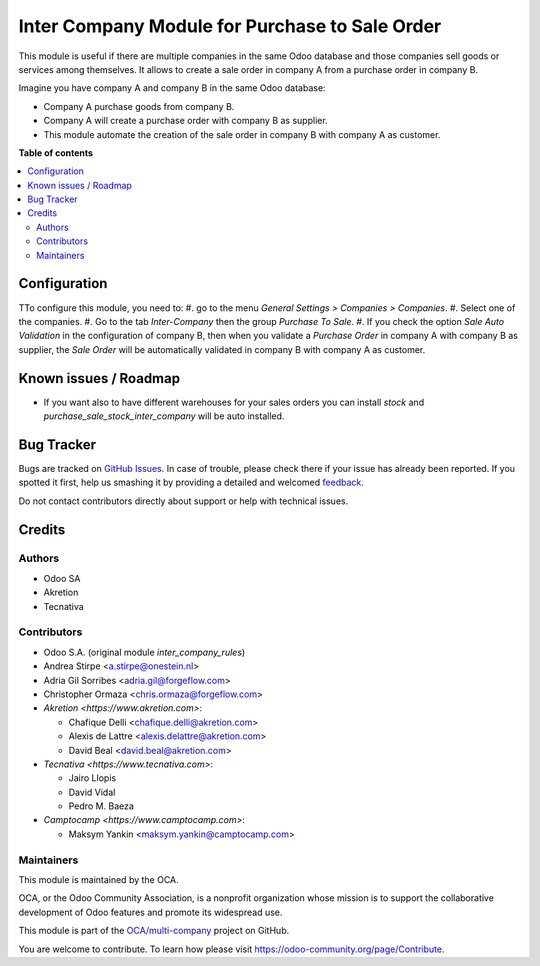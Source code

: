 ===============================================
Inter Company Module for Purchase to Sale Order
===============================================

.. !!!!!!!!!!!!!!!!!!!!!!!!!!!!!!!!!!!!!!!!!!!!!!!!!!!!
   !! This file is generated by oca-gen-addon-readme !!
   !! changes will be overwritten.                   !!
   !!!!!!!!!!!!!!!!!!!!!!!!!!!!!!!!!!!!!!!!!!!!!!!!!!!!

.. |badge1| image:: https://img.shields.io/badge/maturity-Beta-yellow.png
    :target: https://odoo-community.org/page/development-status
    :alt: Beta
.. |badge2| image:: https://img.shields.io/badge/licence-AGPL--3-blue.png
    :target: http://www.gnu.org/licenses/agpl-3.0-standalone.html
    :alt: License: AGPL-3
.. |badge3| image:: https://img.shields.io/badge/github-OCA%2Fmulti--company-lightgray.png?logo=github
    :target: https://github.com/OCA/multi-company/tree/15.0/purchase_sale_inter_company
    :alt: OCA/multi-company
.. |badge4| image:: https://img.shields.io/badge/weblate-Translate%20me-F47D42.png
    :target: https://translation.odoo-community.org/projects/multi-company-15-0/multi-company-15-0-purchase_sale_inter_company
    :alt: Translate me on Weblate
.. |badge5| image:: https://img.shields.io/badge/runbot-Try%20me-875A7B.png
    :target: https://runbot.odoo-community.org/runbot/133/15.0
    :alt: Try me on Runbot

|badge1| |badge2| |badge3| |badge4| |badge5| 

This module is useful if there are multiple companies in the same Odoo database and those companies sell goods or services among themselves.
It allows to create a sale order in company A from a purchase order in company B.

Imagine you have company A and company B in the same Odoo database:

* Company A purchase goods from company B.
* Company A will create a purchase order with company B as supplier.
* This module automate the creation of the sale order in company B with company A as customer.

**Table of contents**

.. contents::
   :local:

Configuration
=============

TTo configure this module, you need to:
#. go to the menu *General Settings > Companies > Companies*.
#. Select one of the companies.
#. Go to the tab *Inter-Company* then the group *Purchase To Sale*.
#. If you check the option *Sale Auto Validation* in the configuration of company B, then when you validate a *Purchase Order* in company A with company B as supplier, the *Sale Order* will be automatically validated in company B with company A as customer.

Known issues / Roadmap
======================

* If you want also to have different warehouses for your sales orders you can install `stock` and `purchase_sale_stock_inter_company` will be auto installed.

Bug Tracker
===========

Bugs are tracked on `GitHub Issues <https://github.com/OCA/multi-company/issues>`_.
In case of trouble, please check there if your issue has already been reported.
If you spotted it first, help us smashing it by providing a detailed and welcomed
`feedback <https://github.com/OCA/multi-company/issues/new?body=module:%20purchase_sale_inter_company%0Aversion:%2015.0%0A%0A**Steps%20to%20reproduce**%0A-%20...%0A%0A**Current%20behavior**%0A%0A**Expected%20behavior**>`_.

Do not contact contributors directly about support or help with technical issues.

Credits
=======

Authors
~~~~~~~

* Odoo SA
* Akretion
* Tecnativa

Contributors
~~~~~~~~~~~~

* Odoo S.A. (original module `inter_company_rules`)
* Andrea Stirpe <a.stirpe@onestein.nl>
* Adria Gil Sorribes <adria.gil@forgeflow.com>
* Christopher Ormaza <chris.ormaza@forgeflow.com>
* `Akretion <https://www.akretion.com>`:

  * Chafique Delli <chafique.delli@akretion.com>
  * Alexis de Lattre <alexis.delattre@akretion.com>
  * David Beal <david.beal@akretion.com>
* `Tecnativa <https://www.tecnativa.com>`:

  * Jairo Llopis
  * David Vidal
  * Pedro M. Baeza
* `Camptocamp <https://www.camptocamp.com>`:

  * Maksym Yankin <maksym.yankin@camptocamp.com>

Maintainers
~~~~~~~~~~~

This module is maintained by the OCA.

.. image:: https://odoo-community.org/logo.png
   :alt: Odoo Community Association
   :target: https://odoo-community.org

OCA, or the Odoo Community Association, is a nonprofit organization whose
mission is to support the collaborative development of Odoo features and
promote its widespread use.

This module is part of the `OCA/multi-company <https://github.com/OCA/multi-company/tree/15.0/purchase_sale_inter_company>`_ project on GitHub.

You are welcome to contribute. To learn how please visit https://odoo-community.org/page/Contribute.
